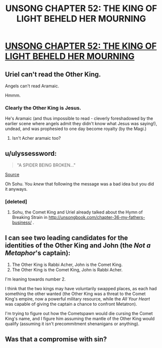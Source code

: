 #+TITLE: UNSONG CHAPTER 52: THE KING OF LIGHT BEHELD HER MOURNING

* [[http://unsongbook.com/chapter-52-the-king-of-light-beheld-her-mourning/][UNSONG CHAPTER 52: THE KING OF LIGHT BEHELD HER MOURNING]]
:PROPERTIES:
:Author: 1101560
:Score: 50
:DateUnix: 1482719359.0
:DateShort: 2016-Dec-26
:END:

** Uriel can't read the Other King.

Angels can't read Aramaic.

Hmmm.
:PROPERTIES:
:Author: TastyBrainMeats
:Score: 13
:DateUnix: 1482766504.0
:DateShort: 2016-Dec-26
:END:

*** Clearly the Other King is Jesus.

He's Aramaic (and thus impossible to read - cleverly foreshadowed by the earlier scene where angels admit they didn't know what Jesus was saying!), undead, and was prophesied to one day become royalty (by the Magi.)
:PROPERTIES:
:Author: MugaSofer
:Score: 2
:DateUnix: 1482990830.0
:DateShort: 2016-Dec-29
:END:

**** Isn't Acher aramaic too?
:PROPERTIES:
:Author: Ninmesara
:Score: 1
:DateUnix: 1483036044.0
:DateShort: 2016-Dec-29
:END:


** u/ulyssessword:
#+begin_quote
  "A SPIDER BEING BROKEN..."
#+end_quote

[[http://www.kiplingsociety.co.uk/poems_strain.htm][Source]]

Oh Sohu. You /knew/ that following the message was a bad idea but you did it anyways.
:PROPERTIES:
:Author: ulyssessword
:Score: 7
:DateUnix: 1482723090.0
:DateShort: 2016-Dec-26
:END:

*** [deleted]
:PROPERTIES:
:Score: 4
:DateUnix: 1482765352.0
:DateShort: 2016-Dec-26
:END:

**** Sohu, the Comet King and Uriel already talked about the Hymn of Breaking Strain in [[http://unsongbook.com/chapter-36-my-fathers-business/]] .
:PROPERTIES:
:Author: Gurkenglas
:Score: 3
:DateUnix: 1482774680.0
:DateShort: 2016-Dec-26
:END:


** I can see two leading candidates for the identities of the Other King and John (the /Not a Metaphor/'s captain):

1. The Other King is Rabbi Acher, John is the Comet King.
2. The Other King is the Comet King, John is Rabbi Acher.

I'm leaning towards number 2.

I think that the two kings may have voluntarily swapped places, as each had something the other wanted (the Other King was a threat to the Comet King's empire, now a powerful military resource, while the /All Your Heart/ was capable of giving the captain a chance to confront Metatron).

I'm trying to figure out how the Cometspawn would die cursing the Comet King's name, and I figure him assuming the mantle of the Other King would qualify (assuming it isn't precommitment shenanigans or anything).
:PROPERTIES:
:Author: ZeroNihilist
:Score: 11
:DateUnix: 1482763752.0
:DateShort: 2016-Dec-26
:END:


** Was that a compromise with sin?
:PROPERTIES:
:Author: monkyyy0
:Score: 2
:DateUnix: 1482727824.0
:DateShort: 2016-Dec-26
:END:

